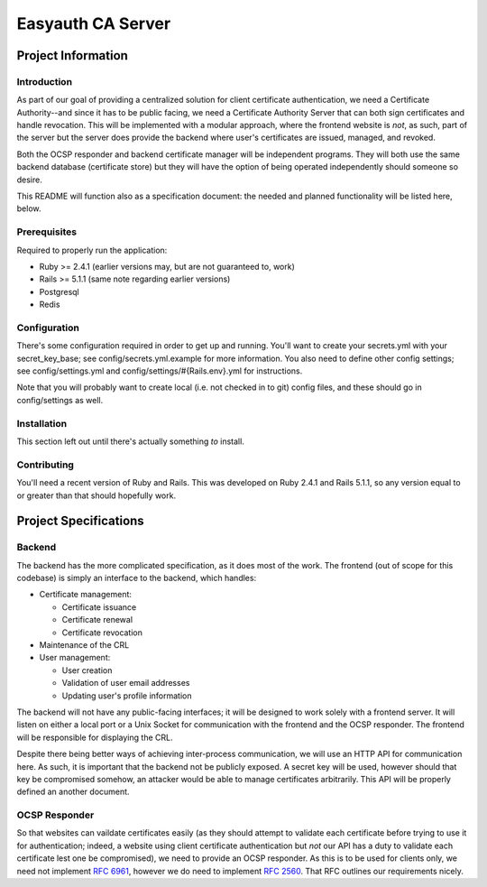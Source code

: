 ##################
Easyauth CA Server
##################

*******************
Project Information
*******************

Introduction
============
As part of our goal of providing a centralized solution for client certificate
authentication, we need a Certificate Authority--and since it has to be public
facing, we need a Certificate Authority Server that can both sign certificates
and handle revocation. This will be implemented with a modular approach, where
the frontend website is *not*, as such, part of the server but the server does
provide the backend where user's certificates are issued, managed, and revoked.

Both the OCSP responder and backend certificate manager will be independent
programs. They will both use the same backend database (certificate store) but
they will have the option of being operated independently should someone so
desire.

This README will function also as a specification document: the needed and
planned functionality will be listed here, below.

Prerequisites
=============

Required to properly run the application:

* Ruby >= 2.4.1 (earlier versions may, but are not guaranteed to, work)
* Rails >= 5.1.1 (same note regarding earlier versions)
* Postgresql
* Redis

Configuration
=============

There's some configuration required in order to get up and running. You'll
want to create your secrets.yml with your secret_key_base; see
config/secrets.yml.example for more information. You also need to define other
config settings; see config/settings.yml and config/settings/#{Rails.env}.yml 
for instructions.

Note that you will probably want to create local (i.e. not checked in to git)
config files, and these should go in config/settings as well.

Installation
============
This section left out until there's actually something *to* install.

Contributing
============
You'll need a recent version of Ruby and Rails. This was developed on Ruby
2.4.1 and Rails 5.1.1, so any version equal to or greater than that should
hopefully work.

**********************
Project Specifications
**********************
Backend
=======

The backend has the more complicated specification, as it does most of the work.
The frontend (out of scope for this codebase) is simply an interface to the
backend, which handles:

* Certificate management:

  + Certificate issuance
  + Certificate renewal
  + Certificate revocation

* Maintenance of the CRL
* User management:

  + User creation
  + Validation of user email addresses
  + Updating user's profile information

The backend will not have any public-facing interfaces; it will be designed to
work solely with a frontend server. It will listen on either a local port or a
Unix Socket for communication with the frontend and the OCSP responder. The
frontend will be responsible for displaying the CRL.

Despite there being better ways of achieving inter-process communication, we
will use an HTTP API for communication here. As such, it is important that the
backend not be publicly exposed. A secret key will be used, however should that
key be compromised somehow, an attacker would be able to manage certificates
arbitrarily. This API will be properly defined an another document.

OCSP Responder
==============

So that websites can vaildate certificates easily (as they should attempt to
validate each certificate before trying to use it for authentication; indeed,
a website using client certificate authentication but *not* our API has a duty
to validate each certificate lest one be compromised), we need to provide an
OCSP responder. As this is to be used for clients only, we need not implement
`RFC 6961`_, however we do need to implement `RFC 2560`_. That RFC outlines our
requirements nicely.

.. _`RFC 2560`: https://www.ietf.org/rfc/rfc2560.txt
.. _`RFC 6961`: https://tools.ietf.org/rfc/rfc6961.txt
